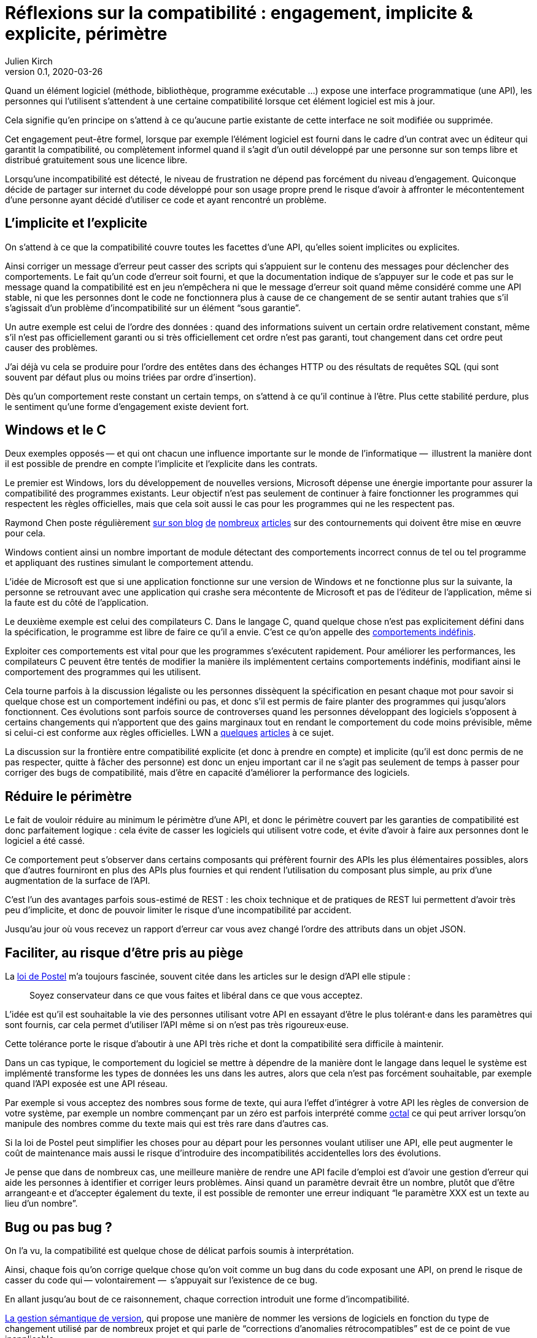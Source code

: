 = Réflexions sur la compatibilité : engagement, implicite & explicite, périmètre
Julien Kirch
v0.1, 2020-03-26
:article_lang: fr
:article_image: compat.jpeg
:article_description: Tout ce que vous exposerez pourras être retenu contre vous

Quand un élément logiciel (méthode, bibliothèque, programme exécutable{nbsp}…) expose une interface programmatique (une API), les personnes qui l'utilisent s'attendent à une certaine compatibilité lorsque cet élément logiciel est mis à jour.

Cela signifie qu'en principe on s'attend à ce qu'aucune partie existante de cette interface ne soit modifiée ou supprimée.

Cet engagement peut-être formel, lorsque par exemple l'élément logiciel est fourni dans le cadre d'un contrat avec un éditeur qui garantit la compatibilité, ou complètement informel quand il s'agit d'un outil développé par une personne sur son temps libre et distribué gratuitement sous une licence libre.

Lorsqu'une incompatibilité est détecté, le niveau de frustration ne dépend pas forcément du niveau d'engagement.
Quiconque décide de partager sur internet du code développé pour son usage propre prend le risque d'avoir à affronter le mécontentement d'une personne ayant décidé d'utiliser ce code et ayant rencontré un problème.

== L'implicite et l'explicite

On s'attend à ce que la compatibilité couvre toutes les facettes d'une API, qu'elles soient implicites ou explicites.

Ainsi corriger un message d'erreur peut casser des scripts qui s'appuient sur le contenu des messages pour déclencher des comportements.
Le fait qu'un code d'erreur soit fourni, et que la documentation indique de s'appuyer sur le code et pas sur le message quand la compatibilité est en jeu n'empêchera ni que le message d'erreur soit quand même considéré comme une API stable, ni que les personnes dont le code ne fonctionnera plus à cause de ce changement de se sentir autant trahies que s'il s'agissait d'un problème d'incompatibilité sur un élément "`sous garantie`".

Un autre exemple est celui de l'ordre des données{nbsp}: quand des informations suivent un certain ordre relativement constant, même s'il n'est pas officiellement garanti ou si très officiellement cet ordre n'est pas garanti, tout changement dans cet ordre peut causer des problèmes.

J'ai déjà vu cela se produire pour l'ordre des entêtes dans des échanges HTTP ou des résultats de requêtes SQL (qui sont souvent par défaut plus ou moins triées par ordre d'insertion).

Dès qu'un comportement reste constant un certain temps, on s'attend à ce qu'il continue à l'être.
Plus cette stabilité perdure, plus le sentiment qu'une forme d'engagement existe devient fort.

== Windows et le C

Deux exemples opposés&#8201;—{nbsp}et qui ont chacun une influence importante sur le monde de l'informatique{nbsp}—&#8201; illustrent la manière dont il est possible de prendre en compte l'implicite et l'explicite dans les contrats.

Le premier est Windows, lors du développement de nouvelles versions, Microsoft dépense une énergie importante pour assurer la compatibilité des programmes existants.
Leur objectif n'est pas seulement de continuer à faire fonctionner les programmes qui respectent les règles officielles, mais que cela soit aussi le cas pour les programmes qui ne les respectent pas.

Raymond Chen poste régulièrement link:https://devblogs.microsoft.com/oldnewthing/[sur son blog] link:https://devblogs.microsoft.com/oldnewthing/20060109-27/?p=32723[de] link:https://devblogs.microsoft.com/oldnewthing/20031223-00/?p=41373[nombreux] link:https://devblogs.microsoft.com/oldnewthing/20060330-31/?p=31723[articles] sur des contournements qui doivent être mise en œuvre pour cela.

Windows contient ainsi un nombre important de module détectant des comportements incorrect connus de tel ou tel programme et appliquant des rustines simulant le comportement attendu.

L'idée de Microsoft est que si une application fonctionne sur une version de Windows et ne fonctionne plus sur la suivante, la personne se retrouvant avec une application qui crashe sera mécontente de Microsoft et pas de l'éditeur de l'application, même si la faute est du côté de l'application.

Le deuxième exemple est celui des compilateurs C.
Dans le langage C, quand quelque chose n'est pas explicitement défini dans la spécification, le programme est libre de faire ce qu'il a envie.
C'est ce qu'on appelle des link:https://en.wikipedia.org/wiki/Undefined_behavior[comportements indéfinis].

Exploiter ces comportements est vital pour que les programmes s'exécutent rapidement. 
Pour améliorer les performances, les compilateurs C peuvent être tentés de modifier la manière ils implémentent certains comportements indéfinis, modifiant ainsi le comportement des programmes qui les utilisent.

Cela tourne parfois à la discussion légaliste ou les personnes dissèquent la spécification en pesant chaque mot pour savoir si quelque chose est un comportement indéfini ou pas, et donc s'il est permis de faire planter des programmes qui jusqu'alors fonctionnent.
Ces évolutions sont parfois source de controverses quand les personnes développant des logiciels s'opposent à certains changements qui n'apportent que des gains marginaux tout en rendant le comportement du code moins prévisible, même si celui-ci est conforme aux règles officielles.
LWN a link:https://lwn.net/Articles/511259/[quelques] link:https://lwn.net/Articles/278137/[articles] à ce sujet.

La discussion sur la frontière entre compatibilité explicite (et donc à prendre en compte) et implicite (qu'il est donc permis de ne pas respecter, quitte à fâcher des personne) est donc un enjeu important car il ne s'agit pas seulement de temps à passer pour corriger des bugs de compatibilité, mais d'être en capacité d'améliorer la performance des logiciels.

== Réduire le périmètre

Le fait de vouloir réduire au minimum le périmètre d'une API, et donc le périmètre couvert par les garanties de compatibilité est donc parfaitement logique{nbsp}: cela évite de casser les logiciels qui utilisent votre code, et évite d'avoir à faire aux personnes dont le logiciel a été cassé.

Ce comportement peut s'observer dans certains composants qui préfèrent fournir des APIs les plus élémentaires possibles, alors que d'autres fourniront en plus des APIs plus fournies et qui rendent l'utilisation du composant plus simple, au prix d'une augmentation de la surface de l'API.

C'est l'un des avantages parfois sous-estimé de REST : les choix technique et de pratiques de REST lui permettent d'avoir très peu d'implicite, et donc de pouvoir limiter le risque d'une incompatibilité par accident.

Jusqu'au jour où vous recevez un rapport d'erreur car vous avez changé l'ordre des attributs dans un objet JSON.

== Faciliter, au risque d'être pris au piège

La link:https://en.wikipedia.org/wiki/Robustness_principle[loi de Postel] m'a toujours fascinée, souvent citée dans les articles sur le design d'API elle stipule{nbsp}:

[quote]
____
Soyez conservateur dans ce que vous faites et libéral dans ce que vous acceptez.
____

L'idée est qu'il est souhaitable la vie des personnes utilisant votre API en essayant d'être le plus tolérant·e dans les paramètres qui sont fournis, car cela permet d'utiliser l'API même si on n'est pas très rigoureux·euse.

Cette tolérance porte le risque d'aboutir à une API très riche et dont la compatibilité sera difficile à maintenir.

Dans un cas typique, le comportement du logiciel se mettre à dépendre de la manière dont le langage dans lequel le système est implémenté transforme les types de données les uns dans les autres, alors que cela n'est pas forcément souhaitable, par exemple quand l'API exposée est une API réseau.

Par exemple si vous acceptez des nombres sous forme de texte, qui aura l'effet d'intégrer à votre API les règles de conversion de votre système, par exemple un nombre commençant par un zéro est parfois interprété comme link:https://fr.wikipedia.org/wiki/Système_octal[octal] ce qui peut arriver lorsqu'on manipule des nombres comme du texte mais qui est très rare dans d'autres cas.

Si la loi de Postel peut simplifier les choses pour au départ pour les personnes voulant utiliser une API, elle peut augmenter le coût de maintenance mais aussi le risque d'introduire des incompatibilités accidentelles lors des évolutions.

Je pense que dans de nombreux cas, une meilleure manière de rendre une API facile d'emploi est d'avoir une gestion d'erreur qui aide les personnes à identifier et corriger leurs problèmes.
Ainsi quand un paramètre devrait être un nombre, plutôt que d'être arrangeant·e et d'accepter également du texte, il est possible de remonter une erreur indiquant "`le paramètre XXX est un texte au lieu d'un nombre`".

== Bug ou pas bug{nbsp}?

On l'a vu, la compatibilité est quelque chose de délicat parfois soumis à interprétation.

Ainsi, chaque fois qu'on corrige quelque chose qu'on voit comme un bug dans du code exposant une API, on prend le risque de casser du code qui&#8201;—{nbsp}volontairement{nbsp}—&#8201; s'appuyait sur l'existence de ce bug.

En allant jusqu'au bout de ce raisonnement, chaque correction introduit une forme d'incompatibilité.

link:https://semver.org/lang/fr/[La gestion sémantique de version], qui propose une manière de nommer les versions de logiciels en fonction du type de changement utilisé par de nombreux projet
et qui parle de "`corrections d’anomalies rétrocompatibles`" est de ce point de vue inapplicable.

En revenant sur ce qu'on a dit plus haut une correction d’anomalie ne peut être rétrocompatible que si on ne prend en compte que la zone d'engagement explicite, la compatibilité des bugs étant un engagement implicite.

== En conclusion

J'espère vous avoir donné quelques outils pour mieux réfléchir aux questions de compatibilité, et pour prendre de meilleures décisions à ce sujet.

J'espère aussi vous avoir convaincu de l'importance de tenter de limiter à la fois la taille de la frontière de vos APIs et la part d'implicite dans vos contrats.